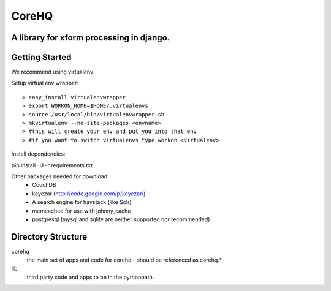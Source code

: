 ======
CoreHQ
======
A library for xform processing in django.
-------------------------------------------

Getting Started
----------------

We recommend using virtualenv

Setup virtual env wrapper::

> easy_install virtualenvwrapper
> export WORKON_HOME=$HOME/.virtualenvs
> source /usr/local/bin/virtualenvwrapper.sh
> mkvirtualenv --no-site-packages <envname>
> #this will create your env and put you into that env
> #if you want to switch virtualenvs type workon <virtualenv>


Install dependencies:

pip install -U -r requirements.txt

Other packages needed for download:
 - CouchDB
 - keyczar (http://code.google.com/p/keyczar/)
 - A search engine for haystack (like Solr)
 - memcached for use with johnny_cache
 - postgresql (mysql and sqlite are neither supported nor recommended)
 

Directory Structure
--------------------
corehq
  the main set of apps and code for corehq - should be referenced as corehq.*
lib
  third party code and apps to be in the pythonpath.

